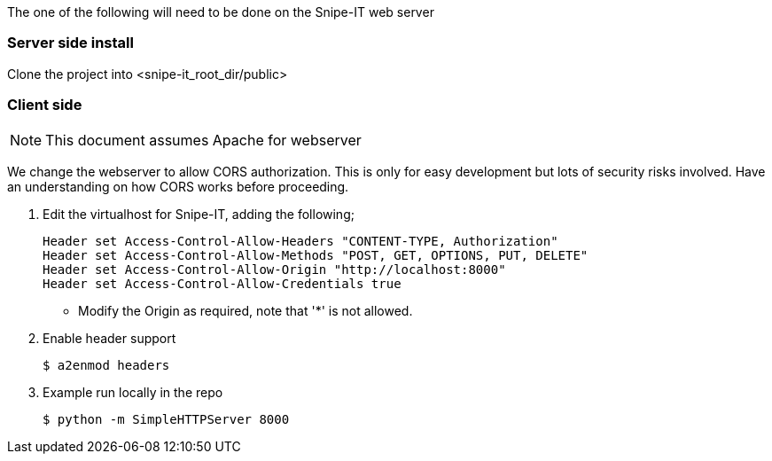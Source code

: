 The one of the following will need to be done on the Snipe-IT web server

=== Server side install

Clone the project into <snipe-it_root_dir/public>

=== Client side
NOTE: This document assumes Apache for webserver

We change the webserver to allow CORS authorization. This is only for easy development but lots of security risks involved. Have an understanding on how CORS works before proceeding.

. Edit the virtualhost for Snipe-IT, adding the following;
+
----
Header set Access-Control-Allow-Headers "CONTENT-TYPE, Authorization"
Header set Access-Control-Allow-Methods "POST, GET, OPTIONS, PUT, DELETE"
Header set Access-Control-Allow-Origin "http://localhost:8000"
Header set Access-Control-Allow-Credentials true
----
* Modify the Origin as required, note that '*' is not allowed.
. Enable header support
+
----
$ a2enmod headers
----
. Example run locally in the repo
+
----
$ python -m SimpleHTTPServer 8000
----
